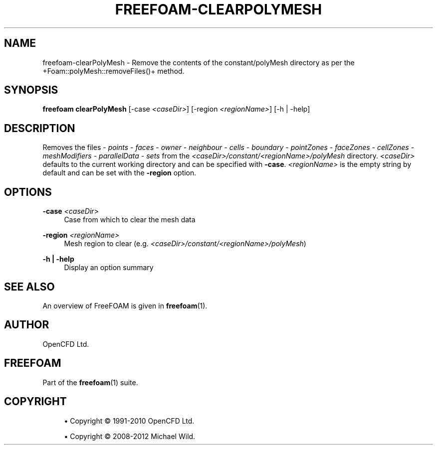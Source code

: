 '\" t
.\"     Title: freefoam-clearpolymesh
.\"    Author: [see the "AUTHOR" section]
.\" Generator: DocBook XSL Stylesheets v1.75.2 <http://docbook.sf.net/>
.\"      Date: 05/14/2012
.\"    Manual: FreeFOAM Manual
.\"    Source: FreeFOAM 0.1.0
.\"  Language: English
.\"
.TH "FREEFOAM\-CLEARPOLYMESH" "1" "05/14/2012" "FreeFOAM 0\&.1\&.0" "FreeFOAM Manual"
.\" -----------------------------------------------------------------
.\" * Define some portability stuff
.\" -----------------------------------------------------------------
.\" ~~~~~~~~~~~~~~~~~~~~~~~~~~~~~~~~~~~~~~~~~~~~~~~~~~~~~~~~~~~~~~~~~
.\" http://bugs.debian.org/507673
.\" http://lists.gnu.org/archive/html/groff/2009-02/msg00013.html
.\" ~~~~~~~~~~~~~~~~~~~~~~~~~~~~~~~~~~~~~~~~~~~~~~~~~~~~~~~~~~~~~~~~~
.ie \n(.g .ds Aq \(aq
.el       .ds Aq '
.\" -----------------------------------------------------------------
.\" * set default formatting
.\" -----------------------------------------------------------------
.\" disable hyphenation
.nh
.\" disable justification (adjust text to left margin only)
.ad l
.\" -----------------------------------------------------------------
.\" * MAIN CONTENT STARTS HERE *
.\" -----------------------------------------------------------------
.SH "NAME"
freefoam-clearPolyMesh \- Remove the contents of the constant/polyMesh directory as per the +Foam::polyMesh::removeFiles()+ method\&.
.SH "SYNOPSIS"
.sp
\fBfreefoam clearPolyMesh\fR [\-case \fI<caseDir>\fR] [\-region \fI<regionName>\fR] [\-h | \-help]
.SH "DESCRIPTION"
.sp
Removes the files \- \fIpoints\fR \- \fIfaces\fR \- \fIowner\fR \- \fIneighbour\fR \- \fIcells\fR \- \fIboundary\fR \- \fIpointZones\fR \- \fIfaceZones\fR \- \fIcellZones\fR \- \fImeshModifiers\fR \- \fIparallelData\fR \- \fIsets\fR from the \fI<caseDir>/constant/<regionName>/polyMesh\fR directory\&. \fI<caseDir>\fR defaults to the current working directory and can be specified with \fB\-case\fR\&. \fI<regionName>\fR is the empty string by default and can be set with the \fB\-region\fR option\&.
.SH "OPTIONS"
.PP
\fB\-case\fR \fI<caseDir>\fR
.RS 4
Case from which to clear the mesh data
.RE
.PP
\fB\-region\fR \fI<regionName>\fR
.RS 4
Mesh region to clear (e\&.g\&.
\fI<caseDir>/constant/<regionName>/polyMesh\fR)
.RE
.PP
\fB\-h | \-help\fR
.RS 4
Display an option summary
.RE
.SH "SEE ALSO"
.sp
An overview of FreeFOAM is given in \fBfreefoam\fR(1)\&.
.SH "AUTHOR"
.sp
OpenCFD Ltd\&.
.SH "FREEFOAM"
.sp
Part of the \fBfreefoam\fR(1) suite\&.
.SH "COPYRIGHT"
.sp
.RS 4
.ie n \{\
\h'-04'\(bu\h'+03'\c
.\}
.el \{\
.sp -1
.IP \(bu 2.3
.\}
Copyright \(co 1991\-2010 OpenCFD Ltd\&.
.RE
.sp
.RS 4
.ie n \{\
\h'-04'\(bu\h'+03'\c
.\}
.el \{\
.sp -1
.IP \(bu 2.3
.\}
Copyright \(co 2008\-2012 Michael Wild\&.
.RE
